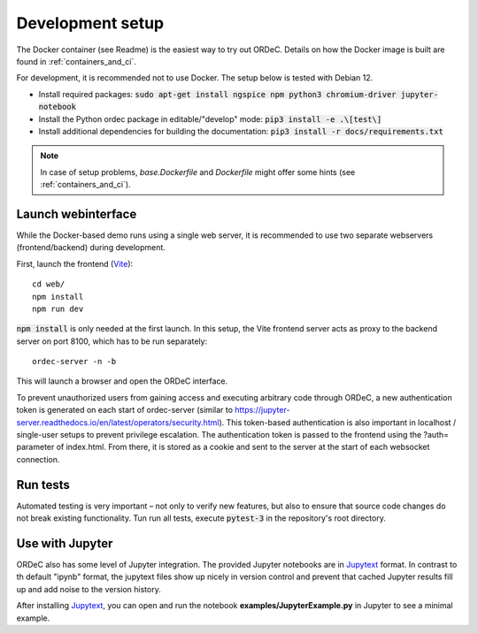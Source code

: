 .. _dev_setup:

Development setup
=================

The Docker container (see Readme) is the easiest way to try out ORDeC. Details on how the Docker image is built are found in :ref:`containers_and_ci`.

For development, it is recommended not to use Docker. The setup below is tested with Debian 12.

- Install required packages: :code:`sudo apt-get install ngspice npm python3 chromium-driver jupyter-notebook`
- Install the Python ordec package in editable/"develop" mode: :code:`pip3 install -e .\[test\]`
- Install additional dependencies for building the documentation: :code:`pip3 install -r docs/requirements.txt`

.. note::

  In case of setup problems, *base.Dockerfile* and *Dockerfile* might offer some hints (see :ref:`containers_and_ci`).

Launch webinterface
-------------------

While the Docker-based demo runs using a single web server, it is recommended to use two separate webservers (frontend/backend) during development.

First, launch the frontend (Vite_)::

    cd web/
    npm install
    npm run dev

:code:`npm install` is only needed at the first launch. In this setup, the Vite frontend server acts as proxy to the backend server on port 8100, which has to be run separately::
    
    ordec-server -n -b

This will launch a browser and open the ORDeC interface.

To prevent unauthorized users from gaining access and executing arbitrary code through ORDeC, a new authentication token is generated on each start of ordec-server (similar to https://jupyter-server.readthedocs.io/en/latest/operators/security.html). This token-based authentication is also important in localhost / single-user setups to prevent privilege escalation. The authentication token is passed to the frontend using the ?auth= parameter of index.html. From there, it is stored as a cookie and sent to the server at the start of each websocket connection.

Run tests
---------

Automated testing is very important – not only to verify new features, but also to ensure that source code changes do not break existing functionality. Tun run all tests, execute :code:`pytest-3` in the repository's root directory.

Use with Jupyter
----------------

ORDeC also has some level of Jupyter integration. The provided Jupyter notebooks are in Jupytext_ format. In contrast to th default "ipynb" format, the jupytext files show up nicely in version control and prevent that cached Jupyter results fill up and add noise to the version history.

After installing Jupytext_, you can open and run the notebook **examples/JupyterExample.py** in Jupyter to see a minimal example.


.. _Jupytext: https://jupytext.readthedocs.io/
.. _myst-nb: https://myst-nb.readthedocs.io/
.. _Vite: https://vite.dev/
